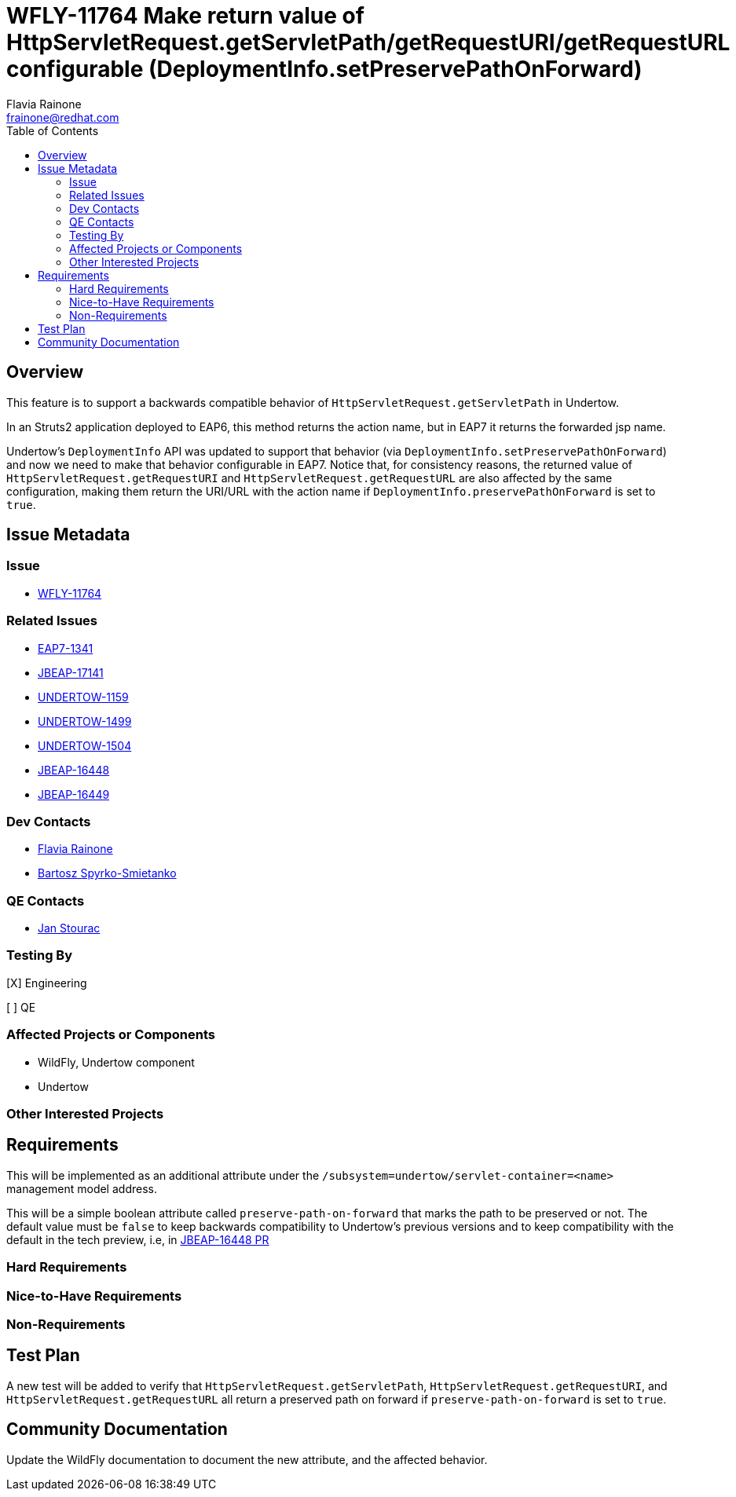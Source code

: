 = WFLY-11764 Make return value of HttpServletRequest.getServletPath/getRequestURI/getRequestURL configurable (DeploymentInfo.setPreservePathOnForward)
:author:            Flavia Rainone
:email:             frainone@redhat.com
:toc:               left
:icons:             font
:keywords:          getServletPath,getRequestURI,getRequestURL,preserve path,HttpServletRequest
:idprefix:
:idseparator:       -

== Overview

This feature is to support a backwards compatible behavior of `HttpServletRequest.getServletPath` in Undertow.

In an Struts2 application deployed to EAP6, this method returns the action name, but in EAP7 it returns the
forwarded jsp name.

Undertow's `DeploymentInfo` API was updated to support that behavior (via `DeploymentInfo.setPreservePathOnForward`)
and now we need to make that behavior configurable in EAP7.
Notice that, for consistency reasons, the returned value of `HttpServletRequest.getRequestURI` and
`HttpServletRequest.getRequestURL` are also affected by the same configuration, making them return the URI/URL with
the action name if `DeploymentInfo.preservePathOnForward` is set to `true`.

== Issue Metadata

=== Issue

* https://issues.jboss.org/browse/WFLY-11764[WFLY-11764]

=== Related Issues

* https://issues.jboss.org/browse/EAP7-1341[EAP7-1341]
* https://issues.jboss.org/browse/JBEAP-17141[JBEAP-17141]
* https://issues.jboss.org/browse/UNDERTOW-1159[UNDERTOW-1159]
* https://issues.jboss.org/browse/UNDERTOW-1499[UNDERTOW-1499]
* https://issues.jboss.org/browse/UNDERTOW-1504[UNDERTOW-1504]
* https://issues.jboss.org/browse/JBEAP-16448[JBEAP-16448]
* https://issues.jboss.org/browse/JBEAP-16449[JBEAP-16449]



=== Dev Contacts

* mailto:{email}[{author}]
* mailto:bspyrkos@redhat.com[Bartosz Spyrko-Smietanko]

=== QE Contacts

* mailto:jstourac@redhat.com[Jan Stourac]

=== Testing By
// Put an x in the relevant field to indicate if testing will be done by Engineering or QE. 
// Discuss with QE during the Kickoff state to decide this
[X] Engineering

[ ] QE

=== Affected Projects or Components

* WildFly, Undertow component
* Undertow

=== Other Interested Projects


== Requirements

This will be implemented as an additional attribute under the `/subsystem=undertow/servlet-container=<name>` management
model address.

This will be a simple boolean attribute called `preserve-path-on-forward` that marks the path to be preserved or not.
The default value must be `false` to keep backwards compatibility to Undertow's previous versions and to keep 
compatibility with the default in the tech preview, i.e, in
https://github.com/jbossas/jboss-eap7/pull/2977/files#diff-ec283754699197fecae93a21443427b9R86[JBEAP-16448 PR]


=== Hard Requirements

=== Nice-to-Have Requirements

=== Non-Requirements

== Test Plan

A new test will be added to verify that `HttpServletRequest.getServletPath`, `HttpServletRequest.getRequestURI`,
and `HttpServletRequest.getRequestURL` all return a preserved path on forward if `preserve-path-on-forward` is set to
`true`.

== Community Documentation

Update the WildFly documentation to document the new attribute, and the affected behavior.
